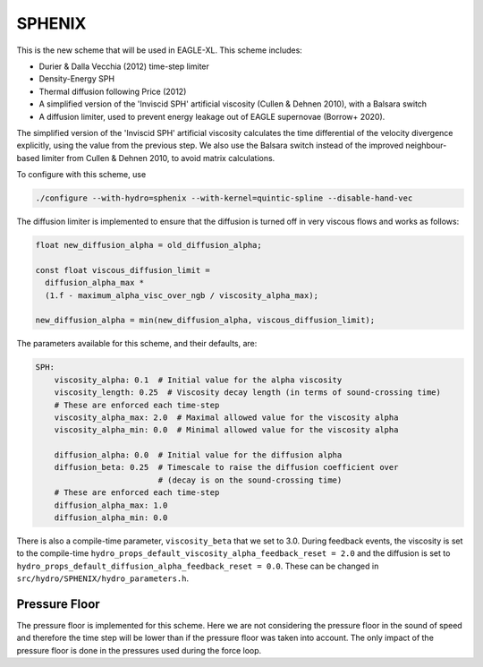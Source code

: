 .. SPHENIX SPH
   Josh Borrow 8th January 2020

SPHENIX
=======

This is the new scheme that will be used in EAGLE-XL. This scheme includes:

+ Durier & Dalla Vecchia (2012) time-step limiter
+ Density-Energy SPH
+ Thermal diffusion following Price (2012)
+ A simplified version of the 'Inviscid SPH' artificial viscosity
  (Cullen & Dehnen 2010), with a Balsara switch
+ A diffusion limiter, used to prevent energy leakage out of EAGLE
  supernovae (Borrow+ 2020).


The simplified version of the 'Inviscid SPH' artificial viscosity calculates
the time differential of the velocity divergence explicitly, using the value
from the previous step. We also use the Balsara switch instead of the improved
neighbour-based limiter from Cullen & Dehnen 2010, to avoid matrix
calculations.


To configure with this scheme, use

.. code-block:: bash
   
   ./configure --with-hydro=sphenix --with-kernel=quintic-spline --disable-hand-vec


The diffusion limiter is implemented to ensure that the diffusion is turned
off in very viscous flows and works as follows:

.. code-block:: C

    float new_diffusion_alpha = old_diffusion_alpha;

    const float viscous_diffusion_limit =
      diffusion_alpha_max *
      (1.f - maximum_alpha_visc_over_ngb / viscosity_alpha_max);

    new_diffusion_alpha = min(new_diffusion_alpha, viscous_diffusion_limit);


The parameters available for this scheme, and their defaults, are:

.. code-block:: yaml

    SPH:
        viscosity_alpha: 0.1  # Initial value for the alpha viscosity
        viscosity_length: 0.25  # Viscosity decay length (in terms of sound-crossing time)
        # These are enforced each time-step
        viscosity_alpha_max: 2.0  # Maximal allowed value for the viscosity alpha
        viscosity_alpha_min: 0.0  # Minimal allowed value for the viscosity alpha

        diffusion_alpha: 0.0  # Initial value for the diffusion alpha
        diffusion_beta: 0.25  # Timescale to raise the diffusion coefficient over
                              # (decay is on the sound-crossing time)
        # These are enforced each time-step
        diffusion_alpha_max: 1.0
        diffusion_alpha_min: 0.0


There is also a compile-time parameter, ``viscosity_beta`` that we set to
3.0. During feedback events, the viscosity is set to the compile-time
``hydro_props_default_viscosity_alpha_feedback_reset = 2.0`` and the
diffusion is set to ``hydro_props_default_diffusion_alpha_feedback_reset =
0.0``. These can be changed in ``src/hydro/SPHENIX/hydro_parameters.h``.

Pressure Floor
~~~~~~~~~~~~~~

The pressure floor is implemented for this scheme. Here we are not considering the
pressure floor in the sound of speed and therefore the time step will be lower than
if the pressure floor was taken into account. The only impact of the pressure floor is
done in the pressures used during the force loop.
